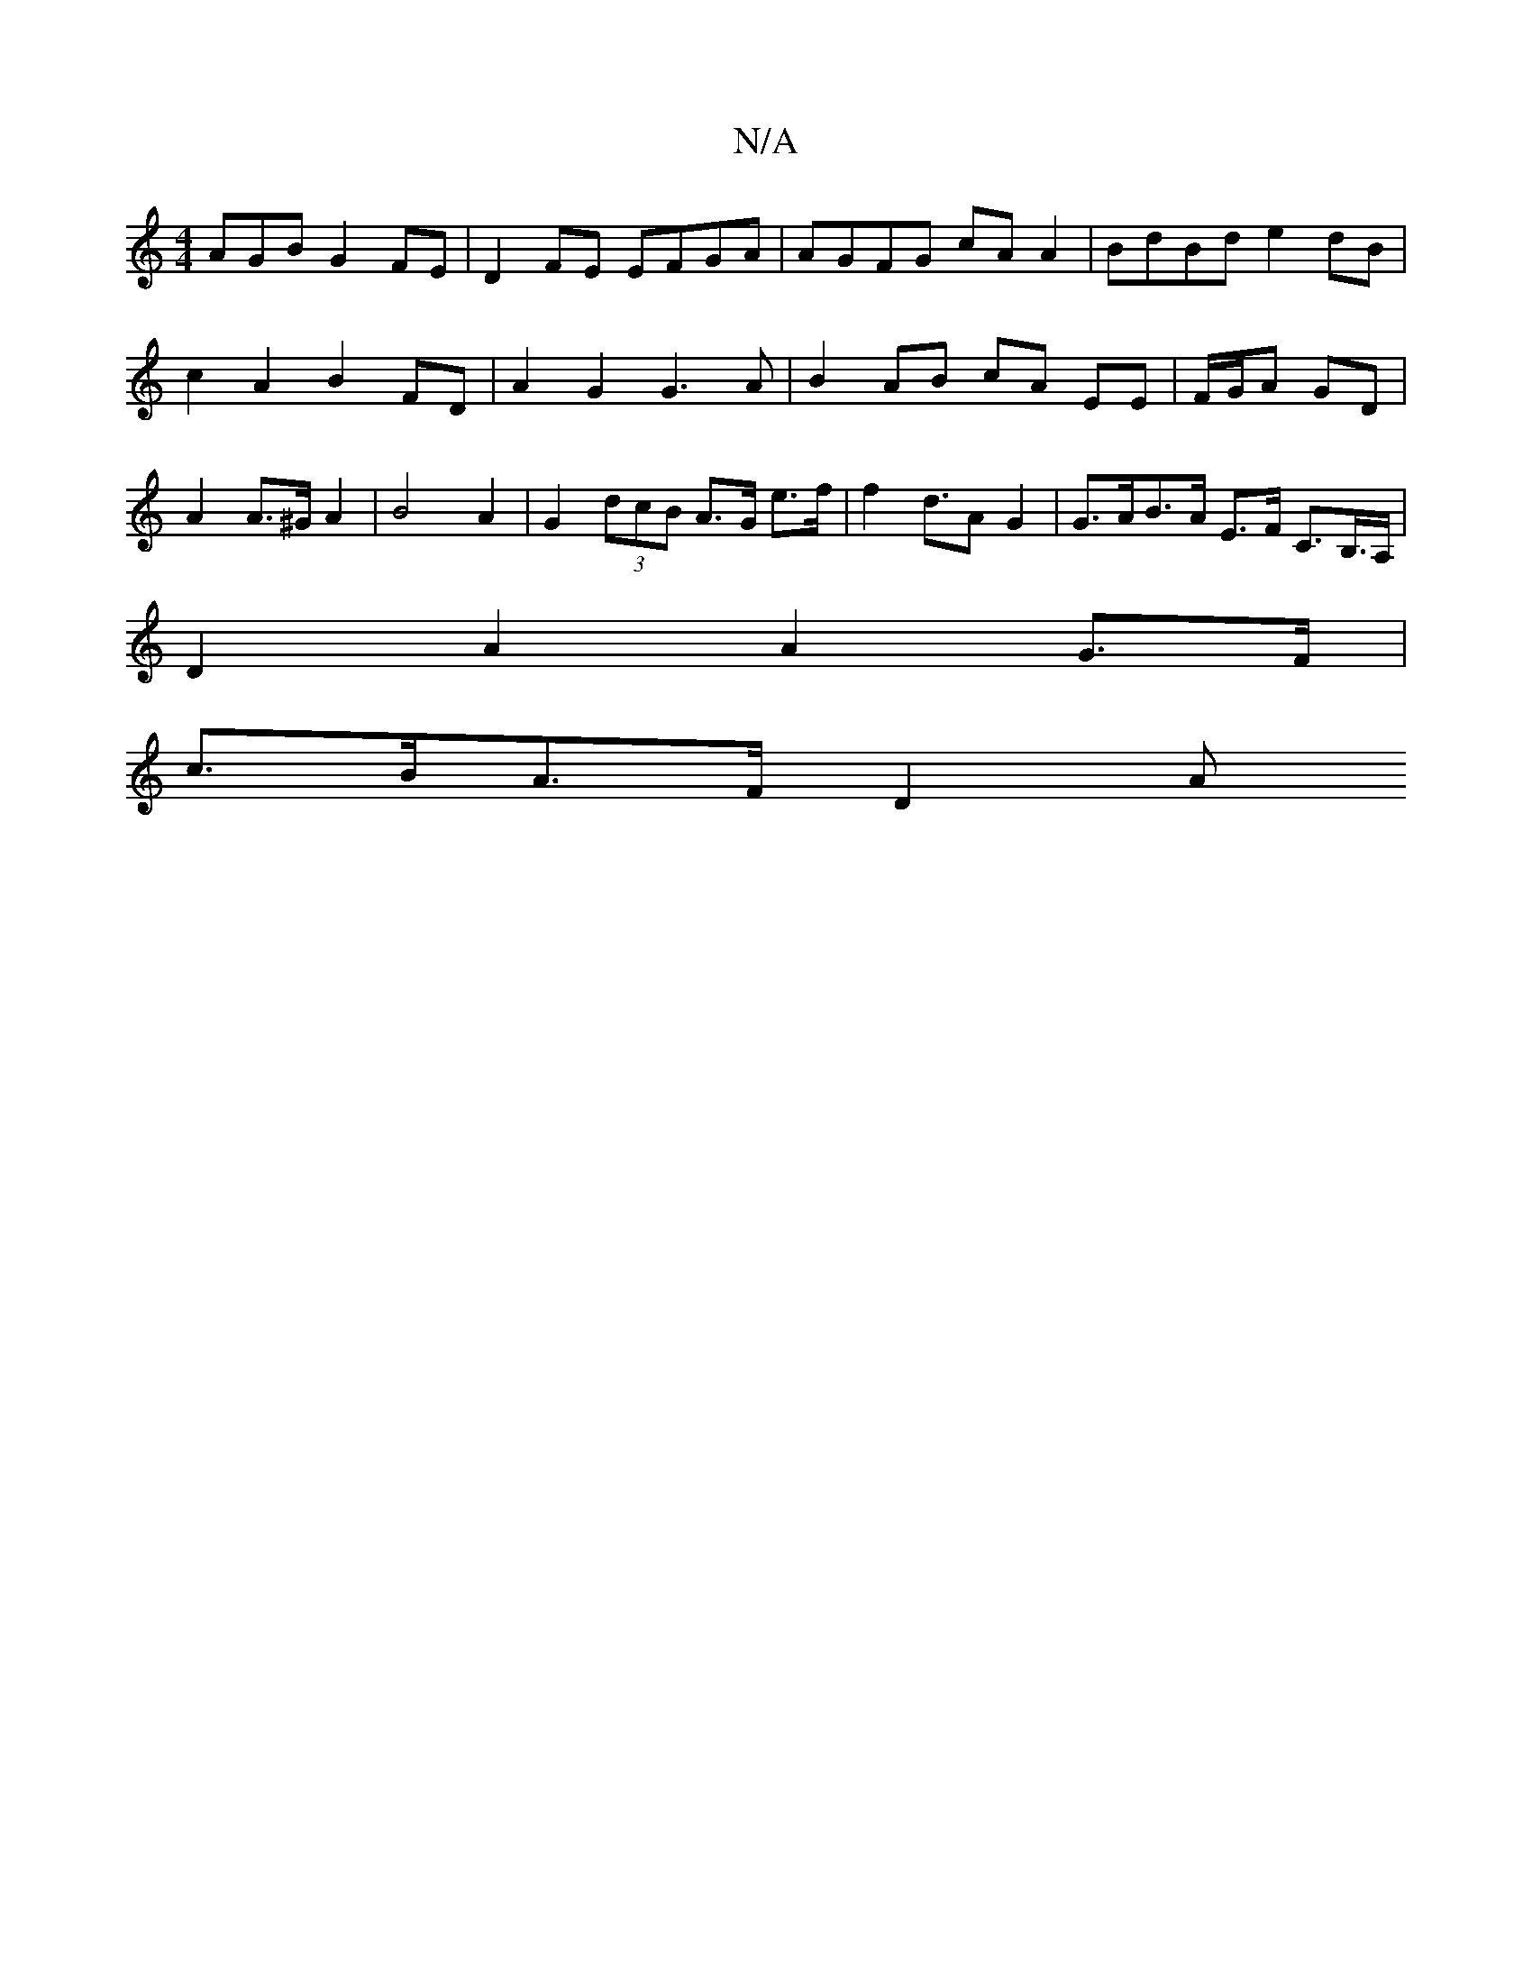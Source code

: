 X:1
T:N/A
M:4/4
R:N/A
K:Cmajor
AGB G2 FE | D2 FE EFGA | AGFG cA A2 | BdBd e2 dB |
c2 A2 B2 FD |A2 G2 G3 A | B2 AB cA EE | F/G/A GD | A2 A>^G A2 | B4A2 |G2 (3dcB A>G e>f | f2 d>A2 G2 | G>AB>A E>F C>B,>A, |
D2 A2 A2 G>F |
c>BA>F D2 A